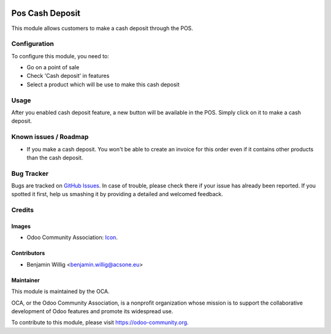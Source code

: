 .. image:: https://img.shields.io/badge/licence-AGPL--3-blue.svg
   :target: http://www.gnu.org/licenses/agpl-3.0-standalone.html
   :alt: License: AGPL-3

================
Pos Cash Deposit
================

This module allows customers to make a cash deposit through the POS.

Configuration
=============

To configure this module, you need to:

* Go on a point of sale
* Check 'Cash deposit' in features
* Select a product which will be use to make this cash deposit

Usage
=====

After you enabled cash deposit feature, a new button will be available
in the POS. Simply click on it to make a cash deposit.

Known issues / Roadmap
======================

* If you make a cash deposit. You won't be able to create an invoice for this order even if it contains other products than the cash deposit.

Bug Tracker
===========

Bugs are tracked on `GitHub Issues
<https://github.com/OCA/{project_repo}/issues>`_. In case of trouble, please
check there if your issue has already been reported. If you spotted it first,
help us smashing it by providing a detailed and welcomed feedback.

Credits
=======

Images
------

* Odoo Community Association: `Icon <https://github.com/OCA/maintainer-tools/blob/master/template/module/static/description/icon.svg>`_.

Contributors
------------

* Benjamin Willig <benjamin.willig@acsone.eu>

Maintainer
----------

.. image:: https://odoo-community.org/logo.png
   :alt: Odoo Community Association
   :target: https://odoo-community.org

This module is maintained by the OCA.

OCA, or the Odoo Community Association, is a nonprofit organization whose
mission is to support the collaborative development of Odoo features and
promote its widespread use.

To contribute to this module, please visit https://odoo-community.org.
